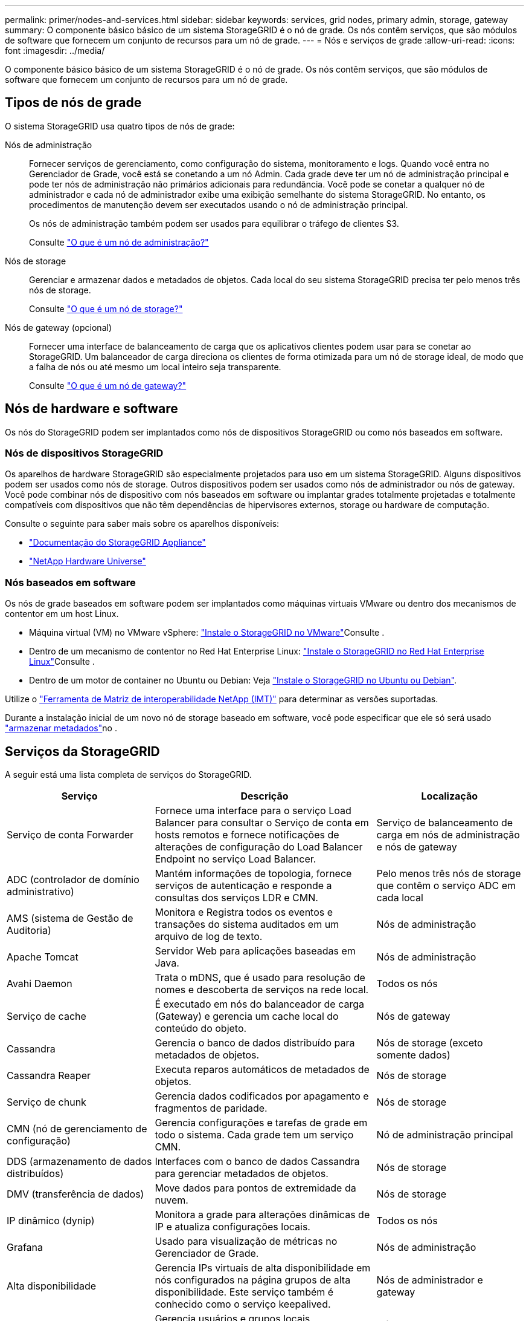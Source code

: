 ---
permalink: primer/nodes-and-services.html 
sidebar: sidebar 
keywords: services, grid nodes, primary admin, storage, gateway 
summary: O componente básico básico de um sistema StorageGRID é o nó de grade. Os nós contêm serviços, que são módulos de software que fornecem um conjunto de recursos para um nó de grade. 
---
= Nós e serviços de grade
:allow-uri-read: 
:icons: font
:imagesdir: ../media/


[role="lead"]
O componente básico básico de um sistema StorageGRID é o nó de grade. Os nós contêm serviços, que são módulos de software que fornecem um conjunto de recursos para um nó de grade.



== Tipos de nós de grade

O sistema StorageGRID usa quatro tipos de nós de grade:

Nós de administração:: Fornecer serviços de gerenciamento, como configuração do sistema, monitoramento e logs. Quando você entra no Gerenciador de Grade, você está se conetando a um nó Admin. Cada grade deve ter um nó de administração principal e pode ter nós de administração não primários adicionais para redundância. Você pode se conetar a qualquer nó de administrador e cada nó de administrador exibe uma exibição semelhante do sistema StorageGRID. No entanto, os procedimentos de manutenção devem ser executados usando o nó de administração principal.
+
--
Os nós de administração também podem ser usados para equilibrar o tráfego de clientes S3.

Consulte link:what-admin-node-is.html["O que é um nó de administração?"]

--
Nós de storage:: Gerenciar e armazenar dados e metadados de objetos. Cada local do seu sistema StorageGRID precisa ter pelo menos três nós de storage.
+
--
Consulte link:what-storage-node-is.html["O que é um nó de storage?"]

--
Nós de gateway (opcional):: Fornecer uma interface de balanceamento de carga que os aplicativos clientes podem usar para se conetar ao StorageGRID. Um balanceador de carga direciona os clientes de forma otimizada para um nó de storage ideal, de modo que a falha de nós ou até mesmo um local inteiro seja transparente.
+
--
Consulte link:what-gateway-node-is.html["O que é um nó de gateway?"]

--




== Nós de hardware e software

Os nós do StorageGRID podem ser implantados como nós de dispositivos StorageGRID ou como nós baseados em software.



=== Nós de dispositivos StorageGRID

Os aparelhos de hardware StorageGRID são especialmente projetados para uso em um sistema StorageGRID. Alguns dispositivos podem ser usados como nós de storage. Outros dispositivos podem ser usados como nós de administrador ou nós de gateway. Você pode combinar nós de dispositivo com nós baseados em software ou implantar grades totalmente projetadas e totalmente compatíveis com dispositivos que não têm dependências de hipervisores externos, storage ou hardware de computação.

Consulte o seguinte para saber mais sobre os aparelhos disponíveis:

* https://docs.netapp.com/us-en/storagegrid-appliances/["Documentação do StorageGRID Appliance"^]
* https://hwu.netapp.com["NetApp Hardware Universe"^]




=== Nós baseados em software

Os nós de grade baseados em software podem ser implantados como máquinas virtuais VMware ou dentro dos mecanismos de contentor em um host Linux.

* Máquina virtual (VM) no VMware vSphere: link:../vmware/index.html["Instale o StorageGRID no VMware"]Consulte .
* Dentro de um mecanismo de contentor no Red Hat Enterprise Linux: link:../rhel/index.html["Instale o StorageGRID no Red Hat Enterprise Linux"]Consulte .
* Dentro de um motor de container no Ubuntu ou Debian: Veja link:../ubuntu/index.html["Instale o StorageGRID no Ubuntu ou Debian"].


Utilize o https://imt.netapp.com/matrix/#welcome["Ferramenta de Matriz de interoperabilidade NetApp (IMT)"^] para determinar as versões suportadas.

Durante a instalação inicial de um novo nó de storage baseado em software, você pode especificar que ele só será usado link:../primer/what-storage-node-is.html#types-of-storage-nodes["armazenar metadados"]no .



== Serviços da StorageGRID

A seguir está uma lista completa de serviços do StorageGRID.

[cols="2a,3a,2a"]
|===
| Serviço | Descrição | Localização 


 a| 
Serviço de conta Forwarder
 a| 
Fornece uma interface para o serviço Load Balancer para consultar o Serviço de conta em hosts remotos e fornece notificações de alterações de configuração do Load Balancer Endpoint no serviço Load Balancer.
 a| 
Serviço de balanceamento de carga em nós de administração e nós de gateway



 a| 
ADC (controlador de domínio administrativo)
 a| 
Mantém informações de topologia, fornece serviços de autenticação e responde a consultas dos serviços LDR e CMN.
 a| 
Pelo menos três nós de storage que contêm o serviço ADC em cada local



 a| 
AMS (sistema de Gestão de Auditoria)
 a| 
Monitora e Registra todos os eventos e transações do sistema auditados em um arquivo de log de texto.
 a| 
Nós de administração



 a| 
Apache Tomcat
 a| 
Servidor Web para aplicações baseadas em Java.
 a| 
Nós de administração



 a| 
Avahi Daemon
 a| 
Trata o mDNS, que é usado para resolução de nomes e descoberta de serviços na rede local.
 a| 
Todos os nós



 a| 
Serviço de cache
 a| 
É executado em nós do balanceador de carga (Gateway) e gerencia um cache local do conteúdo do objeto.
 a| 
Nós de gateway



 a| 
Cassandra
 a| 
Gerencia o banco de dados distribuído para metadados de objetos.
 a| 
Nós de storage (exceto somente dados)



 a| 
Cassandra Reaper
 a| 
Executa reparos automáticos de metadados de objetos.
 a| 
Nós de storage



 a| 
Serviço de chunk
 a| 
Gerencia dados codificados por apagamento e fragmentos de paridade.
 a| 
Nós de storage



 a| 
CMN (nó de gerenciamento de configuração)
 a| 
Gerencia configurações e tarefas de grade em todo o sistema. Cada grade tem um serviço CMN.
 a| 
Nó de administração principal



 a| 
DDS (armazenamento de dados distribuídos)
 a| 
Interfaces com o banco de dados Cassandra para gerenciar metadados de objetos.
 a| 
Nós de storage



 a| 
DMV (transferência de dados)
 a| 
Move dados para pontos de extremidade da nuvem.
 a| 
Nós de storage



 a| 
IP dinâmico (dynip)
 a| 
Monitora a grade para alterações dinâmicas de IP e atualiza configurações locais.
 a| 
Todos os nós



 a| 
Grafana
 a| 
Usado para visualização de métricas no Gerenciador de Grade.
 a| 
Nós de administração



 a| 
Alta disponibilidade
 a| 
Gerencia IPs virtuais de alta disponibilidade em nós configurados na página grupos de alta disponibilidade. Este serviço também é conhecido como o serviço keepalived.
 a| 
Nós de administrador e gateway



 a| 
Identidade (idnt)
 a| 
Gerencia usuários e grupos locais, autenticação e federa identidades de usuários do LDAP e do ative Directory.
 a| 
Nós de storage que usam o serviço ADC



 a| 
Árbitro lambda
 a| 
Gerencia S3 Selecione SelectObjectContent Requests.
 a| 
Todos os nós



 a| 
Balanceador de carga (nginx-gw)
 a| 
Fornece balanceamento de carga de tráfego S3 de clientes para nós de storage. O serviço Load Balancer pode ser configurado através da página de configuração Load Balancer Endpoints. Este serviço também é conhecido como o serviço nginx-gw.
 a| 
Nós de administrador e gateway



 a| 
LDR (router de distribuição local)
 a| 
Gerencia o armazenamento e a transferência de conteúdo dentro da grade.
 a| 
Nós de storage



 a| 
MISCd Information Service Control Daemon
 a| 
Fornece uma interface para consultar e gerenciar serviços em outros nós e para gerenciar configurações ambientais no nó, como consultar o estado dos serviços em execução em outros nós.
 a| 
Todos os nós



 a| 
nginx
 a| 
Atua como um mecanismo de autenticação e comunicação segura para vários serviços de grade (como Prometheus e Dynamic IP) para poder falar com serviços em outros nós através de APIs HTTPS.
 a| 
Todos os nós



 a| 
Balanceador de carga nginx-gw
 a| 
Fornece balanceamento de carga de tráfego S3 de clientes para nós de storage. O serviço Load Balancer pode ser configurado através da página de configuração Load Balancer Endpoints. Este serviço também é conhecido como o serviço nginx-gw.
 a| 
Nós de administrador e gateway



 a| 
NMS (sistema de gerenciamento de rede)
 a| 
Alimenta as opções de monitoramento, relatórios e configuração que são exibidas pelo Gerenciador de Grade.
 a| 
Nós de administração



 a| 
Exportador de nó (coleta de dados Prometheus)
 a| 
Publica estatísticas ao nível do sistema para a coleção métrica de séries temporais Prometheus.
 a| 
Todos os nós



 a| 
ntp
 a| 
Serviço de protocolo de tempo de rede (NTP).
 a| 
Todos os nós



 a| 
Persistência
 a| 
Gerencia arquivos no disco raiz que precisam persistir ao longo de uma reinicialização.
 a| 
Todos os nós



 a| 
Prometheus
 a| 
Coleta métricas de séries temporais de serviços em todos os nós.
 a| 
Nós de administração



 a| 
RSM (máquina de estado replicado)
 a| 
Garante que as solicitações de serviço da plataforma sejam enviadas para seus respetivos endpoints.
 a| 
Nós de storage que usam o serviço ADC



 a| 
SSM (Monitor de status do servidor)
 a| 
Monitora as condições de hardware e os relatórios para o serviço NMS.
 a| 
Uma instância está presente em cada nó de grade



 a| 
Gerenciador de servidores
 a| 
Gerencia os serviços do StorageGRID.
 a| 
Todos os nós



 a| 
Agente SNMP
 a| 
Responde a solicitações SNMP.
 a| 
Nós de administração



 a| 
Serviço de Gerenciamento de portas SNMP
 a| 
Lida com o gerenciamento dinâmico de portas SNMP.
 a| 
Todos os nós



 a| 
SSH (Secure Shell)
 a| 
Lida com acesso seguro e gerenciamento remoto do sistema.
 a| 
Todos os nós



 a| 
SSM (Monitor de estado do sistema)
 a| 
Monitora as condições de hardware e os relatórios para o serviço NMS.
 a| 
Todos os nós



 a| 
STAT
 a| 
Registra métricas adicionais relacionadas aos buckets do S3.
 a| 
Nós de storage



 a| 
Agente de rastreamento (jaeger-Agent)
 a| 
Recebe e processa informações de rastreamento enviadas pelo coletor de rastreamento (jaeger-Collector).
 a| 
Todos os nós



 a| 
Trace Collector (jaeger-Collector)
 a| 
Executa a coleta de rastreamento para coletar informações para uso pelo suporte técnico. O serviço de coletor de rastreamento usa software Jaeger de código aberto.
 a| 
Nós de administração

|===